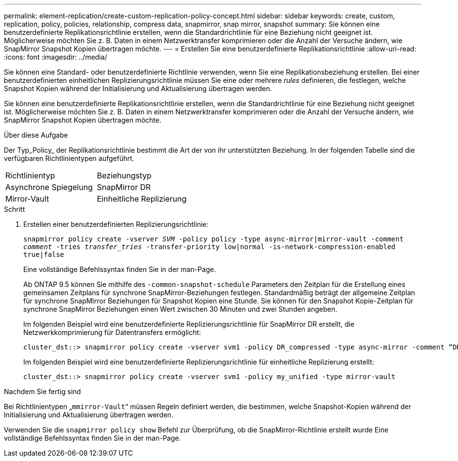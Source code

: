 ---
permalink: element-replication/create-custom-replication-policy-concept.html 
sidebar: sidebar 
keywords: create, custom, replication, policy, policies, relationship, compress data, snapmirror, snap mirror, snapshot 
summary: Sie können eine benutzerdefinierte Replikationsrichtlinie erstellen, wenn die Standardrichtlinie für eine Beziehung nicht geeignet ist. Möglicherweise möchten Sie z. B. Daten in einem Netzwerktransfer komprimieren oder die Anzahl der Versuche ändern, wie SnapMirror Snapshot Kopien übertragen möchte. 
---
= Erstellen Sie eine benutzerdefinierte Replikationsrichtlinie
:allow-uri-read: 
:icons: font
:imagesdir: ../media/


[role="lead"]
Sie können eine Standard- oder benutzerdefinierte Richtlinie verwenden, wenn Sie eine Replikationsbeziehung erstellen. Bei einer benutzerdefinierten einheitlichen Replizierungsrichtlinie müssen Sie eine oder mehrere _rules_ definieren, die festlegen, welche Snapshot Kopien während der Initialisierung und Aktualisierung übertragen werden.

Sie können eine benutzerdefinierte Replikationsrichtlinie erstellen, wenn die Standardrichtlinie für eine Beziehung nicht geeignet ist. Möglicherweise möchten Sie z. B. Daten in einem Netzwerktransfer komprimieren oder die Anzahl der Versuche ändern, wie SnapMirror Snapshot Kopien übertragen möchte.

.Über diese Aufgabe
Der Typ_Policy_ der Replikationsrichtlinie bestimmt die Art der von ihr unterstützten Beziehung. In der folgenden Tabelle sind die verfügbaren Richtlinientypen aufgeführt.

[cols="2*"]
|===


| Richtlinientyp | Beziehungstyp 


 a| 
Asynchrone Spiegelung
 a| 
SnapMirror DR



 a| 
Mirror-Vault
 a| 
Einheitliche Replizierung

|===
.Schritt
. Erstellen einer benutzerdefinierten Replizierungsrichtlinie:
+
`snapmirror policy create -vserver _SVM_ -policy policy -type async-mirror|mirror-vault -comment _comment_ -tries _transfer_tries_ -transfer-priority low|normal -is-network-compression-enabled true|false`

+
Eine vollständige Befehlssyntax finden Sie in der man-Page.

+
Ab ONTAP 9.5 können Sie mithilfe des `-common-snapshot-schedule` Parameters den Zeitplan für die Erstellung eines gemeinsamen Zeitplans für synchrone SnapMirror-Beziehungen festlegen. Standardmäßig beträgt der allgemeine Zeitplan für synchrone SnapMirror Beziehungen für Snapshot Kopien eine Stunde. Sie können für den Snapshot Kopie-Zeitplan für synchrone SnapMirror Beziehungen einen Wert zwischen 30 Minuten und zwei Stunden angeben.

+
Im folgenden Beispiel wird eine benutzerdefinierte Replizierungsrichtlinie für SnapMirror DR erstellt, die Netzwerkkomprimierung für Datentransfers ermöglicht:

+
[listing]
----
cluster_dst::> snapmirror policy create -vserver svm1 -policy DR_compressed -type async-mirror -comment “DR with network compression enabled” -is-network-compression-enabled true
----
+
Im folgenden Beispiel wird eine benutzerdefinierte Replizierungsrichtlinie für einheitliche Replizierung erstellt:

+
[listing]
----
cluster_dst::> snapmirror policy create -vserver svm1 -policy my_unified -type mirror-vault
----


.Nachdem Sie fertig sind
Bei Richtlinientypen „`mmirror-Vault`“ müssen Regeln definiert werden, die bestimmen, welche Snapshot-Kopien während der Initialisierung und Aktualisierung übertragen werden.

Verwenden Sie die `snapmirror policy show` Befehl zur Überprüfung, ob die SnapMirror-Richtlinie erstellt wurde Eine vollständige Befehlssyntax finden Sie in der man-Page.
